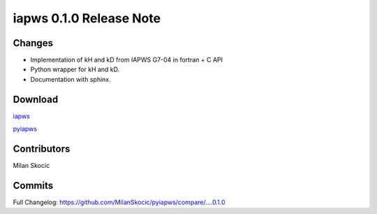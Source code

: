 iapws 0.1.0 Release Note
==================================

Changes
--------

* Implementation of kH and kD from IAPWS G7-04 in fortran + C API
* Python wrapper for kH and kD.
* Documentation with sphinx.

Download
----------

`iapws <https://github.com/MilanSkocic/iapws/releases>`_

`pyiapws <https://pypi.org/pyiapws>`_


Contributors
---------------

Milan Skocic


Commits
--------

Full Changelog: https://github.com/MilanSkocic/pyiapws/compare/....0.1.0